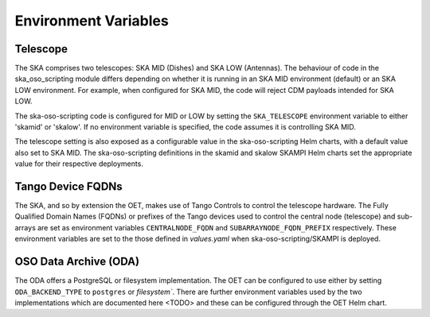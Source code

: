 .. _environment_variables:

*********************
Environment Variables
*********************

---------
Telescope
---------

The SKA comprises two telescopes: SKA MID (Dishes) and SKA LOW (Antennas).
The behaviour of code in the ska_oso_scripting module differs depending on
whether it is running in an SKA MID environment (default) or an SKA LOW
environment. For example, when configured for SKA MID, the code will reject
CDM payloads intended for SKA LOW.

The ska-oso-scripting code is configured for MID or LOW by setting the
``SKA_TELESCOPE`` environment variable to either 'skamid' or 'skalow'.
If no environment variable is specified, the code assumes it is controlling
SKA MID.

The telescope setting is also exposed as a configurable value in the
ska-oso-scripting Helm charts, with a default value also set to SKA MID. The
ska-oso-scripting definitions in the skamid and skalow SKAMPI Helm charts set the
appropriate value for their respective deployments.

------------------
Tango Device FQDNs
------------------

The SKA, and so by extension the OET, makes use of Tango Controls to control
the telescope hardware. The Fully Qualified Domain Names (FQDNs) or prefixes
of the Tango devices used to control the central node (telescope) and
sub-arrays are set as environment variables ``CENTRALNODE_FQDN`` and
``SUBARRAYNODE_FQDN_PREFIX`` respectively. These environment variables are set
to the those defined in `values.yaml` when ska-oso-scripting/SKAMPI is deployed.

-----------------------
OSO Data Archive (ODA)
-----------------------

The ODA offers a PostgreSQL or filesystem implementation. The OET can be configured to use
either by setting ``ODA_BACKEND_TYPE`` to ``postgres`` or `filesystem``. There are further environment
variables used by the two implementations which are documented here <TODO> and these can be configured through the
OET Helm chart.
